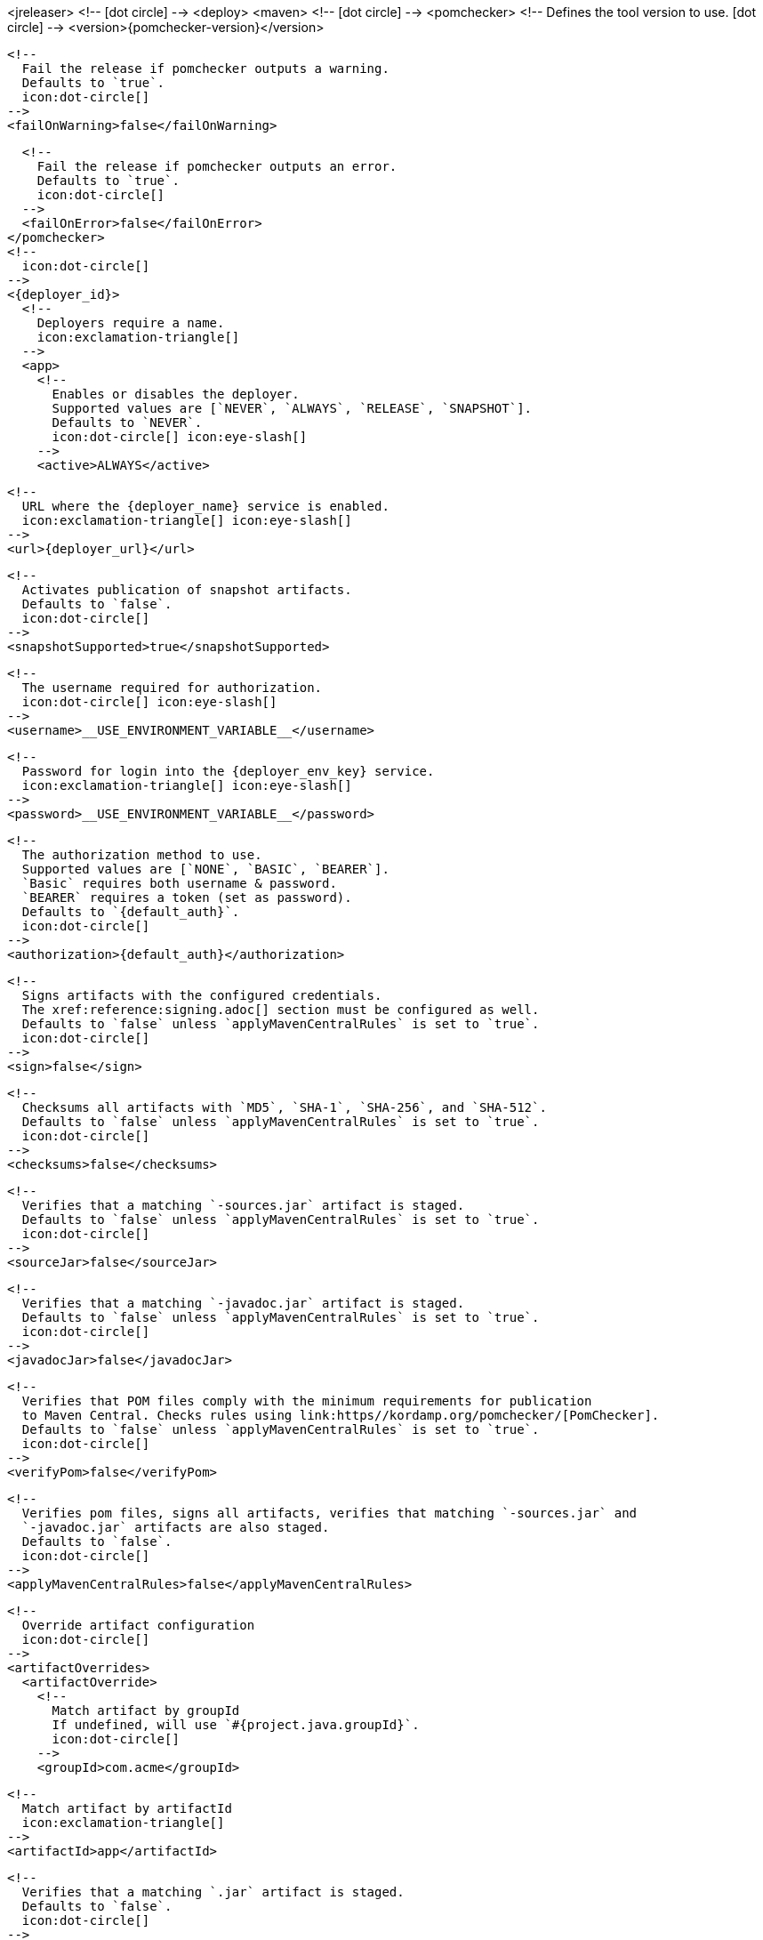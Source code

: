 <jreleaser>
  <!--
    icon:dot-circle[]
  -->
  <deploy>
    <maven>
      <!--
        icon:dot-circle[]
      -->
      <pomchecker>
        <!--
          Defines the tool version to use.
          icon:dot-circle[]
        -->
        <version>{pomchecker-version}</version>
        
        <!--
          Fail the release if pomchecker outputs a warning.
          Defaults to `true`.
          icon:dot-circle[]
        -->
        <failOnWarning>false</failOnWarning>

        <!--
          Fail the release if pomchecker outputs an error.
          Defaults to `true`.
          icon:dot-circle[]
        -->
        <failOnError>false</failOnError>
      </pomchecker>
      <!--
        icon:dot-circle[]
      -->
      <{deployer_id}>
        <!--
          Deployers require a name.
          icon:exclamation-triangle[]
        -->
        <app>
          <!--
            Enables or disables the deployer.
            Supported values are [`NEVER`, `ALWAYS`, `RELEASE`, `SNAPSHOT`].
            Defaults to `NEVER`.
            icon:dot-circle[] icon:eye-slash[]
          -->
          <active>ALWAYS</active>

          <!--
            URL where the {deployer_name} service is enabled.
            icon:exclamation-triangle[] icon:eye-slash[]
          -->
          <url>{deployer_url}</url>

          <!--
            Activates publication of snapshot artifacts.
            Defaults to `false`.
            icon:dot-circle[]
          -->
          <snapshotSupported>true</snapshotSupported>

          <!--
            The username required for authorization.
            icon:dot-circle[] icon:eye-slash[]
          -->
          <username>__USE_ENVIRONMENT_VARIABLE__</username>

          <!--
            Password for login into the {deployer_env_key} service.
            icon:exclamation-triangle[] icon:eye-slash[]
          -->
          <password>__USE_ENVIRONMENT_VARIABLE__</password>

          <!--
            The authorization method to use.
            Supported values are [`NONE`, `BASIC`, `BEARER`].
            `Basic` requires both username & password.
            `BEARER` requires a token (set as password).
            Defaults to `{default_auth}`.
            icon:dot-circle[]
          -->
          <authorization>{default_auth}</authorization>

          <!--
            Signs artifacts with the configured credentials.
            The xref:reference:signing.adoc[] section must be configured as well.
            Defaults to `false` unless `applyMavenCentralRules` is set to `true`.
            icon:dot-circle[]
          -->
          <sign>false</sign>

          <!--
            Checksums all artifacts with `MD5`, `SHA-1`, `SHA-256`, and `SHA-512`.
            Defaults to `false` unless `applyMavenCentralRules` is set to `true`.
            icon:dot-circle[]
          -->
          <checksums>false</checksums>

          <!--
            Verifies that a matching `-sources.jar` artifact is staged.
            Defaults to `false` unless `applyMavenCentralRules` is set to `true`.
            icon:dot-circle[]
          -->
          <sourceJar>false</sourceJar>

          <!--
            Verifies that a matching `-javadoc.jar` artifact is staged.
            Defaults to `false` unless `applyMavenCentralRules` is set to `true`.
            icon:dot-circle[]
          -->
          <javadocJar>false</javadocJar>

          <!--
            Verifies that POM files comply with the minimum requirements for publication
            to Maven Central. Checks rules using link:https//kordamp.org/pomchecker/[PomChecker].
            Defaults to `false` unless `applyMavenCentralRules` is set to `true`.
            icon:dot-circle[]
          -->
          <verifyPom>false</verifyPom>

          <!--
            Verifies pom files, signs all artifacts, verifies that matching `-sources.jar` and
            `-javadoc.jar` artifacts are also staged.
            Defaults to `false`.
            icon:dot-circle[]
          -->
          <applyMavenCentralRules>false</applyMavenCentralRules>

          <!--
            Override artifact configuration
            icon:dot-circle[]
          -->
          <artifactOverrides>
            <artifactOverride>
              <!--
                Match artifact by groupId
                If undefined, will use `#{project.java.groupId}`.
                icon:dot-circle[]
              -->
              <groupId>com.acme</groupId>

              <!--
                Match artifact by artifactId
                icon:exclamation-triangle[]
              -->
              <artifactId>app</artifactId>

              <!--
                Verifies that a matching `.jar` artifact is staged.
                Defaults to `false`.
                icon:dot-circle[]
              -->
              <jar>false</jar>

              <!--
                Verifies that a matching `-sources.jar` artifact is staged.
                Defaults to `false`.
                icon:dot-circle[]
              -->
              <sourceJar>false</sourceJar>

              <!--
                Verifies that a matching `-javadoc.jar` artifact is staged.
                Defaults to `false`.
                icon:dot-circle[]
              -->
              <javadocJar>false</javadocJar>

              <!--
                Verifies that POM files comply with the minimum requirements for publication
                to Maven Central. Checks rules using link:https//kordamp.org/pomchecker/[PomChecker].
                icon:dot-circle[]
              -->
              <verifyPom>false</verifyPom>
            </artifactOverride>
          </artifactOverrides>

          <!--
            List of directories where staged artifacts can be found.
            icon:exclamation-triangle[]
          -->
          <stagingRepositories>
            <stagingRepository>target/staging-deploy</stagingRepository>
          </stagingRepositories>

          <!--
            Defines the connection timeout in seconds.
            Defaults to `20`.
            icon:dot-circle[]
          -->
          <connectTimeout>20</connectTimeout>

          <!--
            Defines the read timeout in seconds.
            Defaults to `60`.
            icon:dot-circle[]
          -->
          <readTimeout>60</readTimeout>

          <!--
            Additional properties used when evaluating templates.
            icon:dot-circle[]
          -->
          <extraProperties>
            <!--
              Key will be capitalized and prefixed with `{deployer_id}`, i.e, `{deployer_id}Foo`.
            -->
            <foo>bar</foo>
          </extraProperties>

